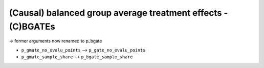 (Causal) balanced group average treatment effects - (C)BGATEs
=============================================================

-> former arguments now renamed to p_bgate

- ``p_gmate_no_evalu_points`` --> ``p_gate_no_evalu_points``
- ``p_gmate_sample_share`` --> ``p_bgate_sample_share``

+-----------------------------------------------+----------------------------------------------------------------------------------------------------------------------------------+
| `p_gmate_no_evalu_points <./mcf_api.md#p_gmate_no_evalu_points>` | Number of evaluation points for marginal treatment effects. The default is 50.                                |                   
+-----------------------------------------------+----------------------------------------------------------------------------------------------------------------------------------+
| `p_gmate_sample_share <./mcf_api.md#p_gmate_sample_share>` | Number in the interval $(0,1]$ determining the size of $N_{SS}$ for the computation of AMTEs. Note that $N_{SS}$ also depends on the number of evaluation points. |
+-----------------------------------------------+----------------------------------------------------------------------------------------------------------------------------------+
